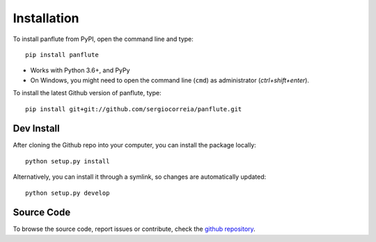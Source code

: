 Installation
===================

To install panflute from PyPI, open the command line and type::

    pip install panflute

- Works with Python 3.6+, and PyPy
- On Windows, you might need to open the command line (``cmd``)  as administrator (`ctrl+shift+enter`).

To install the latest Github version of panflute, type::

    pip install git+git://github.com/sergiocorreia/panflute.git


Dev Install
***************

After cloning the Github repo into your computer, you can install the package locally::

    python setup.py install

Alternatively, you can install it through a symlink, so changes are automatically updated::

    python setup.py develop

Source Code
***************

To browse the source code, report issues or contribute, check the `github repository <https://github.com/sergiocorreia/panflute/>`_.
